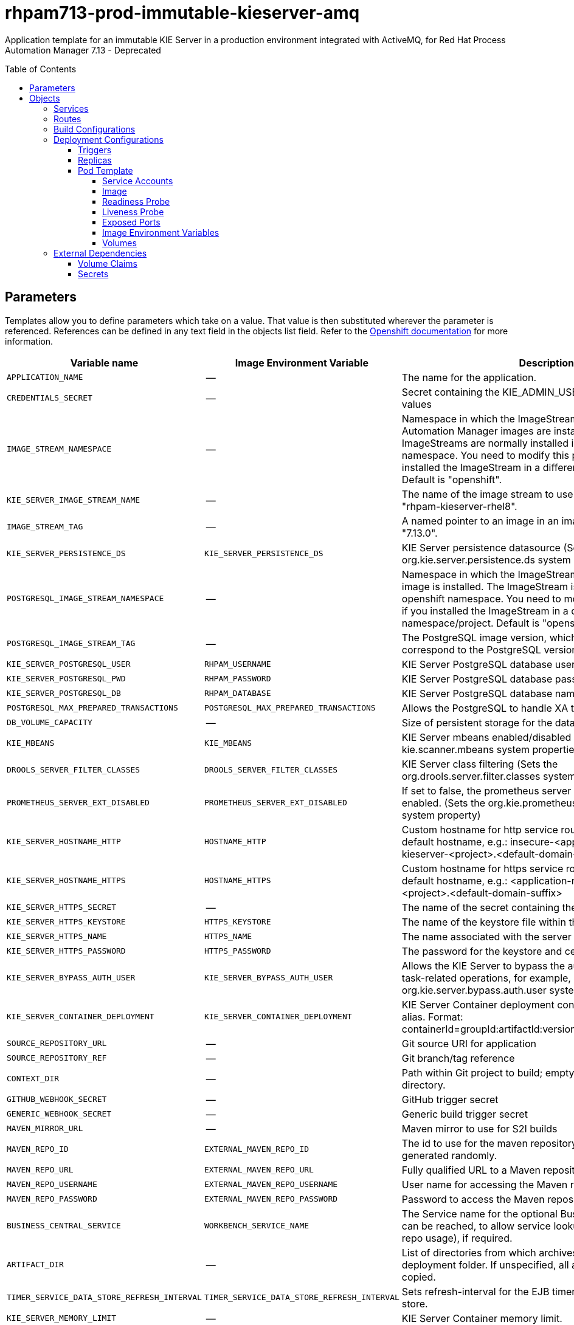 ////
    AUTOGENERATED FILE - this file was generated via
    https://github.com/jboss-container-images/jboss-kie-modules/blob/main/tools/gen-template-doc/gen_template_docs.py.
    Changes to .adoc or HTML files may be overwritten! Please change the
    generator or the input template (https://github.com/jboss-container-images/jboss-kie-modules/tree/main/tools/gen-template-doc/*.in)
////
= rhpam713-prod-immutable-kieserver-amq
:toc:
:toc-placement!:
:toclevels: 5

Application template for an immutable KIE Server in a production environment integrated with ActiveMQ, for Red Hat Process Automation Manager 7.13 - Deprecated

toc::[]


== Parameters

Templates allow you to define parameters which take on a value. That value is then substituted wherever the parameter is referenced.
References can be defined in any text field in the objects list field. Refer to the
https://docs.okd.io/latest/architecture/core_concepts/templates.html#parameters[Openshift documentation] for more information.

|=======================================================================
|Variable name |Image Environment Variable |Description |Example value |Required

|`APPLICATION_NAME` | -- | The name for the application. | myapp | True
|`CREDENTIALS_SECRET` | -- | Secret containing the KIE_ADMIN_USER and KIE_ADMIN_PWD values | rhpam-credentials | True
|`IMAGE_STREAM_NAMESPACE` | -- | Namespace in which the ImageStreams for Red Hat Process Automation Manager images are installed. These ImageStreams are normally installed in the openshift namespace. You need to modify this parameter only if you installed the ImageStream in a different namespace/project. Default is "openshift". | openshift | True
|`KIE_SERVER_IMAGE_STREAM_NAME` | -- | The name of the image stream to use for KIE Server. Default is "rhpam-kieserver-rhel8". | rhpam-kieserver-rhel8 | True
|`IMAGE_STREAM_TAG` | -- | A named pointer to an image in an image stream. Default is "7.13.0". | 7.13.0 | True
|`KIE_SERVER_PERSISTENCE_DS` | `KIE_SERVER_PERSISTENCE_DS` | KIE Server persistence datasource (Sets the org.kie.server.persistence.ds system property) | java:/jboss/datasources/rhpam | False
|`POSTGRESQL_IMAGE_STREAM_NAMESPACE` | -- | Namespace in which the ImageStream for the PostgreSQL image is installed. The ImageStream is already installed in the openshift namespace. You need to modify this parameter only if you installed the ImageStream in a different namespace/project. Default is "openshift". | openshift | False
|`POSTGRESQL_IMAGE_STREAM_TAG` | -- | The PostgreSQL image version, which is intended to correspond to the PostgreSQL version. Default is "10". | 10 | False
|`KIE_SERVER_POSTGRESQL_USER` | `RHPAM_USERNAME` | KIE Server PostgreSQL database user name | rhpam | False
|`KIE_SERVER_POSTGRESQL_PWD` | `RHPAM_PASSWORD` | KIE Server PostgreSQL database password | -- | False
|`KIE_SERVER_POSTGRESQL_DB` | `RHPAM_DATABASE` | KIE Server PostgreSQL database name | rhpam7 | False
|`POSTGRESQL_MAX_PREPARED_TRANSACTIONS` | `POSTGRESQL_MAX_PREPARED_TRANSACTIONS` | Allows the PostgreSQL to handle XA transactions. | 100 | True
|`DB_VOLUME_CAPACITY` | -- | Size of persistent storage for the database volume. | 1Gi | True
|`KIE_MBEANS` | `KIE_MBEANS` | KIE Server mbeans enabled/disabled (Sets the kie.mbeans and kie.scanner.mbeans system properties) | enabled | False
|`DROOLS_SERVER_FILTER_CLASSES` | `DROOLS_SERVER_FILTER_CLASSES` | KIE Server class filtering (Sets the org.drools.server.filter.classes system property) | true | False
|`PROMETHEUS_SERVER_EXT_DISABLED` | `PROMETHEUS_SERVER_EXT_DISABLED` | If set to false, the prometheus server extension will be enabled. (Sets the org.kie.prometheus.server.ext.disabled system property) | false | False
|`KIE_SERVER_HOSTNAME_HTTP` | `HOSTNAME_HTTP` | Custom hostname for http service route. Leave blank for default hostname, e.g.: insecure-<application-name>-kieserver-<project>.<default-domain-suffix> | -- | False
|`KIE_SERVER_HOSTNAME_HTTPS` | `HOSTNAME_HTTPS` | Custom hostname for https service route.  Leave blank for default hostname, e.g.: <application-name>-kieserver-<project>.<default-domain-suffix> | -- | False
|`KIE_SERVER_HTTPS_SECRET` | -- | The name of the secret containing the keystore file | kieserver-app-secret | True
|`KIE_SERVER_HTTPS_KEYSTORE` | `HTTPS_KEYSTORE` | The name of the keystore file within the secret | keystore.jks | False
|`KIE_SERVER_HTTPS_NAME` | `HTTPS_NAME` | The name associated with the server certificate | jboss | False
|`KIE_SERVER_HTTPS_PASSWORD` | `HTTPS_PASSWORD` | The password for the keystore and certificate | mykeystorepass | False
|`KIE_SERVER_BYPASS_AUTH_USER` | `KIE_SERVER_BYPASS_AUTH_USER` | Allows the KIE Server to bypass the authenticated user for task-related operations, for example, queries. (Sets the org.kie.server.bypass.auth.user system property) | false | False
|`KIE_SERVER_CONTAINER_DEPLOYMENT` | `KIE_SERVER_CONTAINER_DEPLOYMENT` | KIE Server Container deployment configuration with optional alias. Format: containerId=groupId:artifactId:version\|c2(alias2)=g2:a2:v2 | rhpam-kieserver-library=org.openshift.quickstarts:rhpam-kieserver-library:1.6.0-SNAPSHOT | True
|`SOURCE_REPOSITORY_URL` | -- | Git source URI for application | https://github.com/jboss-container-images/rhpam-7-openshift-image.git | True
|`SOURCE_REPOSITORY_REF` | -- | Git branch/tag reference | main | False
|`CONTEXT_DIR` | -- | Path within Git project to build; empty for root project directory. | quickstarts/library-process/library | False
|`GITHUB_WEBHOOK_SECRET` | -- | GitHub trigger secret | -- | True
|`GENERIC_WEBHOOK_SECRET` | -- | Generic build trigger secret | -- | True
|`MAVEN_MIRROR_URL` | -- | Maven mirror to use for S2I builds | -- | False
|`MAVEN_REPO_ID` | `EXTERNAL_MAVEN_REPO_ID` | The id to use for the maven repository, if set. Default is generated randomly. | my-repo-id | False
|`MAVEN_REPO_URL` | `EXTERNAL_MAVEN_REPO_URL` | Fully qualified URL to a Maven repository. | -- | False
|`MAVEN_REPO_USERNAME` | `EXTERNAL_MAVEN_REPO_USERNAME` | User name for accessing the Maven repository, if required. | -- | False
|`MAVEN_REPO_PASSWORD` | `EXTERNAL_MAVEN_REPO_PASSWORD` | Password to access the Maven repository, if required. | -- | False
|`BUSINESS_CENTRAL_SERVICE` | `WORKBENCH_SERVICE_NAME` | The Service name for the optional Business Central, where it can be reached, to allow service lookups (for example,  maven repo usage), if required. | myapp-rhpamcentr | False
|`ARTIFACT_DIR` | -- | List of directories from which archives will be copied into the deployment folder. If unspecified, all archives in /target will be copied. | -- | False
|`TIMER_SERVICE_DATA_STORE_REFRESH_INTERVAL` | `TIMER_SERVICE_DATA_STORE_REFRESH_INTERVAL` | Sets refresh-interval for the EJB timer service database-data-store. | 30000 | False
|`KIE_SERVER_MEMORY_LIMIT` | -- | KIE Server Container memory limit. | 2Gi | True
|`KIE_SERVER_MEMORY_REQUEST` | -- | KIE Server Container memory request. | 1536Mi | True
|`KIE_SERVER_CPU_LIMIT` | -- | KIE Server Container CPU limit. | 1 | True
|`KIE_SERVER_CPU_REQUEST` | -- | KIE Server Container CPU request. | 750m | True
|`KIE_SERVER_MGMT_DISABLED` | `KIE_SERVER_MGMT_DISABLED` | Disable management api and don't allow KIE containers to be deployed/undeployed or started/stopped. (Sets the property org.kie.server.mgmt.api.disabled to true) | true | True
|`KIE_SERVER_EXECUTOR_JMS` | `KIE_SERVER_EXECUTOR_JMS` | Enables the JMS executor, set false to disable it. | true | False
|`KIE_SERVER_EXECUTOR_JMS_TRANSACTED` | `KIE_SERVER_EXECUTOR_JMS_TRANSACTED` | Enable transactions for JMS executor, disabled by default | false | False
|`KIE_SERVER_JMS_QUEUE_REQUEST` | `KIE_SERVER_JMS_QUEUE_REQUEST` | JNDI name of request queue for JMS. The default value is queue/KIE.SERVER.REQUEST | queue/KIE.SERVER.REQUEST | False
|`KIE_SERVER_JMS_QUEUE_RESPONSE` | `KIE_SERVER_JMS_QUEUE_RESPONSE` | JNDI name of response queue for JMS. The default value is queue/KIE.SERVER.RESPONSE | queue/KIE.SERVER.RESPONSE | False
|`KIE_SERVER_JMS_QUEUE_EXECUTOR` | `KIE_SERVER_JMS_QUEUE_EXECUTOR` | JNDI name of response queue for JMS. The default value is queue/KIE.SERVER.RESPONSE | queue/KIE.SERVER.EXECUTOR | False
|`KIE_SERVER_JMS_ENABLE_SIGNAL` | `KIE_SERVER_JMS_ENABLE_SIGNAL` | Enable the Signal configuration through JMS | true | False
|`KIE_SERVER_JMS_QUEUE_SIGNAL` | `KIE_SERVER_JMS_QUEUE_SIGNAL` | JMS queue for signals | queue/KIE.SERVER.SIGNAL | False
|`KIE_SERVER_JMS_ENABLE_AUDIT` | `KIE_SERVER_JMS_ENABLE_AUDIT` | Enable the Audit logging through JMS | true | False
|`KIE_SERVER_JMS_QUEUE_AUDIT` | `KIE_SERVER_JMS_QUEUE_AUDIT` | JMS queue for audit logging | queue/KIE.SERVER.AUDIT | False
|`KIE_SERVER_JMS_AUDIT_TRANSACTED` | `KIE_SERVER_JMS_AUDIT_TRANSACTED` | determines if JMS session is transacted or not - default true. | false | False
|`AMQ_USERNAME` | `AMQ_USERNAME` | User name for standard broker user. It is required for connecting to the broker. If left empty, it will be generated. | -- | False
|`AMQ_PASSWORD` | `AMQ_PASSWORD` | Password for standard broker user. It is required for connecting to the broker. If left empty, it will be generated. | -- | False
|`AMQ_ROLE` | `AMQ_ROLE` | User role for standard broker user. | admin | True
|`AMQ_QUEUES` | `AMQ_QUEUES` | Queue names, separated by commas. These queues will be automatically created when the broker starts. Also, they will be made accessible as JNDI resources in EAP. These are the default queues needed by KIE Server. If using custom Queues, use the same values here as in the KIE_SERVER_JMS_QUEUE_RESPONSE, KIE_SERVER_JMS_QUEUE_REQUEST, KIE_SERVER_JMS_QUEUE_SIGNAL, KIE_SERVER_JMS_QUEUE_AUDIT  and KIE_SERVER_JMS_QUEUE_EXECUTOR parameters. | queue/KIE.SERVER.REQUEST,queue/KIE.SERVER.RESPONSE,queue/KIE.SERVER.EXECUTOR,queue/KIE.SERVER.SIGNAL,queue/KIE.SERVER.AUDIT | False
|`AMQ_GLOBAL_MAX_SIZE` | `AMQ_GLOBAL_MAX_SIZE` | Specifies the maximum amount of memory that message data can consume. If no value is specified, half of the system's memory is allocated. | 10 gb | False
|`AMQ_SECRET` | -- | The name of a secret containing AMQ SSL related files. | broker-app-secret | True
|`AMQ_TRUSTSTORE` | `AMQ_TRUSTSTORE` | The name of the AMQ SSL Trust Store file. | broker.ts | False
|`AMQ_TRUSTSTORE_PASSWORD` | `AMQ_TRUSTSTORE_PASSWORD` | The password for the AMQ Trust Store. | changeit | False
|`AMQ_KEYSTORE` | `AMQ_KEYSTORE` | The name of the AMQ keystore file. | broker.ks | False
|`AMQ_KEYSTORE_PASSWORD` | `AMQ_KEYSTORE_PASSWORD` | The password for the AMQ keystore and certificate. | changeit | False
|`AMQ_PROTOCOL` | `AMQ_PROTOCOL` | Broker protocols to configure, separated by commas. Allowed values are: `openwire`, `amqp`, `stomp` and `mqtt`. Only `openwire` is supported by EAP. | openwire | False
|`AMQ_BROKER_IMAGESTREAM_NAME` | -- | AMQ Broker Image | amq-broker:7.8 | True
|`AMQ_IMAGE_STREAM_NAMESPACE` | -- | Namespace in which the ImageStreams for Red Hat AMQ images are installed. These ImageStreams are normally installed in the openshift namespace. You need to modify this parameter only if you installed the ImageStream in a different namespace/project. Default is "openshift". | openshift | True
|`SSO_URL` | `SSO_URL` | RH-SSO URL | https://rh-sso.example.com/auth | False
|`SSO_REALM` | `SSO_REALM` | RH-SSO Realm name | -- | False
|`KIE_SERVER_SSO_CLIENT` | `SSO_CLIENT` | KIE Server RH-SSO Client name | -- | False
|`KIE_SERVER_SSO_SECRET` | `SSO_SECRET` | KIE Server RH-SSO Client Secret | 252793ed-7118-4ca8-8dab-5622fa97d892 | False
|`SSO_USERNAME` | `SSO_USERNAME` | RH-SSO Realm admin user name for creating the Client if it doesn't exist | -- | False
|`SSO_PASSWORD` | `SSO_PASSWORD` | RH-SSO Realm Admin Password used to create the Client | -- | False
|`SSO_DISABLE_SSL_CERTIFICATE_VALIDATION` | `SSO_DISABLE_SSL_CERTIFICATE_VALIDATION` | RH-SSO Disable SSL Certificate Validation | false | False
|`SSO_PRINCIPAL_ATTRIBUTE` | `SSO_PRINCIPAL_ATTRIBUTE` | RH-SSO Principal Attribute to use as user name. | preferred_username | False
|`AUTH_LDAP_URL` | `AUTH_LDAP_URL` | LDAP endpoint to connect for authentication. For failover, set two or more LDAP endpoints separated by space. | ldap://myldap.example.com:389 | False
|`AUTH_LDAP_LOGIN_MODULE` | `AUTH_LDAP_LOGIN_MODULE` | LDAP login module flag, adds backward compatibility with the legacy security subsystem on Elytron. 'optional' is the only supported value, if set, it will create a distributed realm on Elytron configuration with LDAP and FileSystem realms with the user added using the KIE_ADMIN_USER. | optional | False
|`AUTH_LDAP_LOGIN_FAILOVER` | `AUTH_LDAP_LOGIN_FAILOVER` | Enable failover, if LDAP Url is unreachable, it will fail over to the KieFsRealm. | true | False
|`AUTH_LDAP_BIND_DN` | `AUTH_LDAP_BIND_DN` | Bind DN used for authentication | uid=admin,ou=users,ou=example,ou=com | False
|`AUTH_LDAP_BIND_CREDENTIAL` | `AUTH_LDAP_BIND_CREDENTIAL` | LDAP Credentials used for authentication | Password | False
|`AUTH_LDAP_BASE_CTX_DN` | `AUTH_LDAP_BASE_CTX_DN` | LDAP Base DN of the top-level context to begin the user search. | ou=users,ou=example,ou=com | False
|`AUTH_LDAP_BASE_FILTER` | `AUTH_LDAP_BASE_FILTER` | LDAP search filter used to locate the context of the user to authenticate. The input username or userDN obtained from the login module callback is substituted into the filter anywhere a {0} expression is used. A common example for the search filter is (uid={0}). | (uid={0}) | False
|`AUTH_LDAP_RECURSIVE_SEARCH` | `AUTH_LDAP_RECURSIVE_SEARCH` | Indicates if the user queries are recursive. | true | False
|`AUTH_LDAP_SEARCH_TIME_LIMIT` | `AUTH_LDAP_SEARCH_TIME_LIMIT` | The timeout in milliseconds for user or role searches. | 10000 | False
|`AUTH_LDAP_DISTINGUISHED_NAME_ATTRIBUTE` | `AUTH_LDAP_DISTINGUISHED_NAME_ATTRIBUTE` | The name of the attribute in the user entry that contains the DN of the user. This may be necessary if the DN of the user itself contains special characters, backslash for example, that prevent correct user mapping. If the attribute does not exist, the entry's DN is used. | distinguishedName | False
|`AUTH_LDAP_ROLE_ATTRIBUTE_ID` | `AUTH_LDAP_ROLE_ATTRIBUTE_ID` | Name of the attribute containing the user roles. | memberOf | False
|`AUTH_LDAP_ROLES_CTX_DN` | `AUTH_LDAP_ROLES_CTX_DN` | The fixed DN of the context to search for user roles. This is not the DN where the actual roles are, but the DN where the objects containing the user roles are. For example, in a Microsoft Active Directory server, this is the DN where the user account is. | ou=groups,ou=example,ou=com | False
|`AUTH_LDAP_ROLE_FILTER` | `AUTH_LDAP_ROLE_FILTER` | A search filter used to locate the roles associated with the authenticated user. The input username or userDN obtained from the login module callback is substituted into the filter anywhere a {0} expression is used. The authenticated userDN is substituted into the filter anywhere a {1} is used. An example search filter that matches on the input username is (member={0}). An alternative that matches on the authenticated userDN is (member={1}). | (memberOf={1}) | False
|`AUTH_LDAP_ROLE_RECURSION` | `AUTH_LDAP_ROLE_RECURSION` | The number of levels of recursion the role search will go below a matching context. Disable recursion by setting this to 0. | 1 | False
|`AUTH_LDAP_DEFAULT_ROLE` | `AUTH_LDAP_DEFAULT_ROLE` | A role included for all authenticated users | user | False
|`AUTH_LDAP_NEW_IDENTITY_ATTRIBUTES` | `AUTH_LDAP_NEW_IDENTITY_ATTRIBUTES` | Provide new identities for LDAP  identity mapping, the pattern to be used with this env is 'attribute_name=attribute_value;another_attribute_name=value' | sn=BlankSurname;cn=BlankCommonName | False
|`AUTH_LDAP_REFERRAL_MODE` | `AUTH_LDAP_REFERRAL_MODE` | If LDAP referrals should be followed. Corresponds to REFERRAL ('java.naming.referral') environment property. Allowed values: 'ignore', 'follow', 'throw' | -- | False
|`AUTH_ROLE_MAPPER_ROLES_PROPERTIES` | `AUTH_ROLE_MAPPER_ROLES_PROPERTIES` | When present, the RoleMapping will be configured to use the provided properties file or roles. This parameter defines the fully-qualified file path and name of a properties file or a set of roles with the following pattern 'role=role1;another-role=role2'. The format of every entry in the file is original_role=role1,role2,role3 | role=role1,role3,role4;role7=role,admin | False
|`AUTH_LDAP_MAPPER_KEEP_MAPPED` | `AUTH_LDAP_MAPPER_KEEP_MAPPED` | When set to 'true' the mapped roles will retain all roles, that have defined mappings. | -- | False
|`AUTH_LDAP_MAPPER_KEEP_NON_MAPPED` | `AUTH_LDAP_MAPPER_KEEP_NON_MAPPED` | When set to 'true' the mapped roles will retain all roles, that have no defined mappings. | -- | False
|=======================================================================



== Objects

The CLI supports various object types. A list of these object types as well as their abbreviations
can be found in the https://docs.okd.io/latest/cli_reference/basic_cli_operations.html#object-types[Openshift documentation].


=== Services

A service is an abstraction which defines a logical set of pods and a policy by which to access them. Refer to the
https://cloud.google.com/container-engine/docs/services/[container-engine documentation] for more information.

|=============
|Service        |Port  |Name | Description

.2+| `${APPLICATION_NAME}-kieserver`
|8080 | http
.2+| All the KIE Server web server's ports.
|8443 | https
.1+| `${APPLICATION_NAME}-amq-jolokia`
|8161 | amq-jolokia
.1+| The broker's console and Jolokia port.
.1+| `${APPLICATION_NAME}-amq-amqp`
|5672 | amq-amqp
.1+| The broker's AMQP port.
.1+| `${APPLICATION_NAME}-amq-amqp-ssl`
|5671 | amq-amqp-ssl
.1+| The broker's AMQP SSL port.
.1+| `${APPLICATION_NAME}-amq-mqtt`
|1883 | amq-mqtt
.1+| The broker's MQTT port.
.1+| `${APPLICATION_NAME}-amq-mqtt-ssl`
|8883 | amq-mqtt-ssl
.1+| The broker's MQTT SSL port.
.1+| `${APPLICATION_NAME}-amq-stomp`
|61613 | amq-stomp
.1+| The broker's STOMP port.
.1+| `${APPLICATION_NAME}-amq-stomp-ssl`
|61612 | amq-stomp-ssl
.1+| The broker's STOMP SSL port.
.1+| `${APPLICATION_NAME}-amq-tcp`
|61616 | amq-tcp
.1+| The broker's OpenWire port.
.1+| `${APPLICATION_NAME}-amq-tcp-ssl`
|61617 | amq-tcp-ssl
.1+| The broker's OpenWire (SSL) port.
.1+| `${APPLICATION_NAME}-postgresql`
|5432 | --
.1+| The database server's port.
|=============



=== Routes

A route is a way to expose a service by giving it an externally-reachable hostname such as `www.example.com`. A defined route and the endpoints
identified by its service can be consumed by a router to provide named connectivity from external clients to your applications. Each route consists
of a route name, service selector, and (optionally) security configuration. Refer to the
https://docs.okd.io/latest/architecture/networking/routes.html[Openshift documentation] for more information.

|=============
| Service    | Security | Hostname

|`${APPLICATION_NAME}-kieserver-http` | none | `${KIE_SERVER_HOSTNAME_HTTP}`
|`${APPLICATION_NAME}-kieserver-https` | TLS passthrough | `${KIE_SERVER_HOSTNAME_HTTPS}`
|`${APPLICATION_NAME}-amq-jolokia-console` | TLS passthrough | <default>
|`${APPLICATION_NAME}-amq-tcp-ssl` | TLS passthrough | <default>
|=============



=== Build Configurations

A `buildConfig` describes a single build definition and a set of triggers for when a new build should be created.
A `buildConfig` is a REST object, which can be used in a POST to the API server to create a new instance. Refer to
the https://docs.okd.io/latest/dev_guide/builds/index.html#defining-a-buildconfig[Openshift documentation]
for more information.

|=============
| S2I image  | link | Build output | BuildTriggers and Settings

|rhpam-kieserver-rhel8:7.13.0 |  link:../../../kieserver/image.yaml[`rhpam-7/rhpam-kieserver-rhel8`] | `${APPLICATION_NAME}-kieserver:latest` | GitHub, Generic, ImageChange, ConfigChange
|=============


=== Deployment Configurations

A deployment in OpenShift is a replication controller based on a user defined template called a deployment configuration. Deployments are created manually or in response to triggered events.
Refer to the https://docs.okd.io/latest/dev_guide/deployments/how_deployments_work.html#creating-a-deployment-configuration[Openshift documentation] for more information.


==== Triggers

A trigger drives the creation of new deployments in response to events, both inside and outside OpenShift. Refer to the
https://docs.okd.io/latest/dev_guide/builds/triggering_builds.html#config-change-triggers[Openshift documentation] for more information.

|============
|Deployment | Triggers

|`${APPLICATION_NAME}-kieserver` | ImageChange
|`${APPLICATION_NAME}-postgresql` | ImageChange
|`${APPLICATION_NAME}-amq` | ImageChange
|============



==== Replicas

A replication controller ensures that a specified number of pod "replicas" are running at any one time.
If there are too many, the replication controller kills some pods. If there are too few, it starts more.
Refer to the https://cloud.google.com/container-engine/docs/replicationcontrollers/[container-engine documentation]
for more information.

|============
|Deployment | Replicas

|`${APPLICATION_NAME}-kieserver` | 2
|`${APPLICATION_NAME}-postgresql` | 1
|`${APPLICATION_NAME}-amq` | 1
|============


==== Pod Template


===== Service Accounts

Service accounts are API objects that exist within each project. They can be created or deleted like any other API object. Refer to the
https://docs.okd.io/latest/dev_guide/service_accounts.html#dev-managing-service-accounts[Openshift documentation] for more
information.

|============
|Deployment | Service Account

|`${APPLICATION_NAME}-kieserver` | `${APPLICATION_NAME}-kieserver`
|============



===== Image

|============
|Deployment | Image

|`${APPLICATION_NAME}-kieserver` | `${APPLICATION_NAME}-kieserver`
|`${APPLICATION_NAME}-postgresql` | postgresql
|`${APPLICATION_NAME}-amq` | `${AMQ_BROKER_IMAGESTREAM_NAME}`
|============



===== Readiness Probe


.${APPLICATION_NAME}-kieserver
----
Http Get on http://localhost:8080/services/rest/server/readycheck
----

.${APPLICATION_NAME}-postgresql
----
/usr/libexec/check-container
----

.${APPLICATION_NAME}-amq
----
/bin/bash -c /opt/amq/bin/readinessProbe.sh
----




===== Liveness Probe


.${APPLICATION_NAME}-kieserver
----
Http Get on http://localhost:8080/services/rest/server/healthcheck
----

.${APPLICATION_NAME}-postgresql
----
/usr/libexec/check-container --live
----




===== Exposed Ports

|=============
|Deployments | Name  | Port  | Protocol

.3+| `${APPLICATION_NAME}-kieserver`
|jolokia | 8778 | `TCP`
|http | 8080 | `TCP`
|https | 8443 | `TCP`
.1+| `${APPLICATION_NAME}-postgresql`
|-- | 5432 | `TCP`
.9+| `${APPLICATION_NAME}-amq`
|console-jolokia | 8161 | `TCP`
|amqp | 5672 | `TCP`
|amqp-ssl | 5671 | `TCP`
|mqtt | 1883 | `TCP`
|mqtt-ssl | 8883 | `TCP`
|stomp | 61613 | `TCP`
|stomp-ssl | 61612 | `TCP`
|artemis | 61616 | `TCP`
|amq-tcp-ssl | 61617 | `TCP`
|=============



===== Image Environment Variables

|=======================================================================
|Deployment |Variable name |Description |Example value

.89+| `${APPLICATION_NAME}-kieserver`
|`WORKBENCH_SERVICE_NAME` | The Service name for the optional Business Central, where it can be reached, to allow service lookups (for example,  maven repo usage), if required. | `${BUSINESS_CENTRAL_SERVICE}`
|`KIE_ADMIN_USER` | -- | --
|`KIE_ADMIN_PWD` | -- | --
|`KIE_SERVER_MODE` | -- | `DEVELOPMENT`
|`KIE_MBEANS` | KIE Server mbeans enabled/disabled (Sets the kie.mbeans and kie.scanner.mbeans system properties) | `${KIE_MBEANS}`
|`DROOLS_SERVER_FILTER_CLASSES` | KIE Server class filtering (Sets the org.drools.server.filter.classes system property) | `${DROOLS_SERVER_FILTER_CLASSES}`
|`PROMETHEUS_SERVER_EXT_DISABLED` | If set to false, the prometheus server extension will be enabled. (Sets the org.kie.prometheus.server.ext.disabled system property) | `${PROMETHEUS_SERVER_EXT_DISABLED}`
|`KIE_SERVER_BYPASS_AUTH_USER` | Allows the KIE Server to bypass the authenticated user for task-related operations, for example, queries. (Sets the org.kie.server.bypass.auth.user system property) | `${KIE_SERVER_BYPASS_AUTH_USER}`
|`KIE_SERVER_ID` | -- | --
|`KIE_SERVER_ROUTE_NAME` | -- | insecure-${APPLICATION_NAME}-kieserver
|`KIE_SERVER_ROUTER_SERVICE` | -- | `${APPLICATION_NAME}-smartrouter`
|`KIE_SERVER_CONTAINER_DEPLOYMENT` | KIE Server Container deployment configuration with optional alias. Format: containerId=groupId:artifactId:version\|c2(alias2)=g2:a2:v2 | `${KIE_SERVER_CONTAINER_DEPLOYMENT}`
|`MAVEN_REPOS` | -- | RHPAMCENTR,EXTERNAL
|`RHPAMCENTR_MAVEN_REPO_SERVICE` | The Service name for the optional Business Central, where it can be reached, to allow service lookups (for example,  maven repo usage), if required. | `${BUSINESS_CENTRAL_SERVICE}`
|`RHPAMCENTR_MAVEN_REPO_PATH` | -- | `/maven2/`
|`RHPAMCENTR_MAVEN_REPO_USERNAME` | -- | --
|`RHPAMCENTR_MAVEN_REPO_PASSWORD` | -- | --
|`EXTERNAL_MAVEN_REPO_ID` | The id to use for the maven repository, if set. Default is generated randomly. | `${MAVEN_REPO_ID}`
|`EXTERNAL_MAVEN_REPO_URL` | Fully qualified URL to a Maven repository. | `${MAVEN_REPO_URL}`
|`EXTERNAL_MAVEN_REPO_USERNAME` | User name for accessing the Maven repository, if required. | `${MAVEN_REPO_USERNAME}`
|`EXTERNAL_MAVEN_REPO_PASSWORD` | Password to access the Maven repository, if required. | `${MAVEN_REPO_PASSWORD}`
|`KIE_SERVER_PERSISTENCE_DS` | KIE Server persistence datasource (Sets the org.kie.server.persistence.ds system property) | `${KIE_SERVER_PERSISTENCE_DS}`
|`DATASOURCES` | -- | `RHPAM`
|`RHPAM_DATABASE` | KIE Server PostgreSQL database name | `${KIE_SERVER_POSTGRESQL_DB}`
|`RHPAM_JNDI` | KIE Server persistence datasource (Sets the org.kie.server.persistence.ds system property) | `${KIE_SERVER_PERSISTENCE_DS}`
|`RHPAM_JTA` | -- | true
|`RHPAM_DRIVER` | -- | postgresql
|`KIE_SERVER_PERSISTENCE_DIALECT` | -- | org.hibernate.dialect.PostgreSQLDialect
|`RHPAM_USERNAME` | KIE Server PostgreSQL database user name | `${KIE_SERVER_POSTGRESQL_USER}`
|`RHPAM_PASSWORD` | KIE Server PostgreSQL database password | `${KIE_SERVER_POSTGRESQL_PWD}`
|`RHPAM_SERVICE_HOST` | -- | `${APPLICATION_NAME}-postgresql`
|`RHPAM_SERVICE_PORT` | -- | 5432
|`TIMER_SERVICE_DATA_STORE` | -- | `${APPLICATION_NAME}-postgresql`
|`TIMER_SERVICE_DATA_STORE_REFRESH_INTERVAL` | Sets refresh-interval for the EJB timer service database-data-store. | `${TIMER_SERVICE_DATA_STORE_REFRESH_INTERVAL}`
|`KIE_SERVER_EXECUTOR_JMS` | Enables the JMS executor, set false to disable it. | `${KIE_SERVER_EXECUTOR_JMS}`
|`KIE_SERVER_EXECUTOR_JMS_TRANSACTED` | Enable transactions for JMS executor, disabled by default | `${KIE_SERVER_EXECUTOR_JMS_TRANSACTED}`
|`KIE_SERVER_JMS_QUEUE_REQUEST` | JNDI name of request queue for JMS. The default value is queue/KIE.SERVER.REQUEST | `${KIE_SERVER_JMS_QUEUE_REQUEST}`
|`KIE_SERVER_JMS_QUEUE_RESPONSE` | JNDI name of response queue for JMS. The default value is queue/KIE.SERVER.RESPONSE | `${KIE_SERVER_JMS_QUEUE_RESPONSE}`
|`KIE_SERVER_JMS_QUEUE_EXECUTOR` | JNDI name of response queue for JMS. The default value is queue/KIE.SERVER.RESPONSE | `${KIE_SERVER_JMS_QUEUE_EXECUTOR}`
|`KIE_SERVER_JMS_ENABLE_SIGNAL` | Enable the Signal configuration through JMS | `${KIE_SERVER_JMS_ENABLE_SIGNAL}`
|`KIE_SERVER_JMS_QUEUE_SIGNAL` | JMS queue for signals | `${KIE_SERVER_JMS_QUEUE_SIGNAL}`
|`KIE_SERVER_JMS_ENABLE_AUDIT` | Enable the Audit logging through JMS | `${KIE_SERVER_JMS_ENABLE_AUDIT}`
|`KIE_SERVER_JMS_QUEUE_AUDIT` | JMS queue for audit logging | `${KIE_SERVER_JMS_QUEUE_AUDIT}`
|`KIE_SERVER_JMS_AUDIT_TRANSACTED` | determines if JMS session is transacted or not - default true. | `${KIE_SERVER_JMS_AUDIT_TRANSACTED}`
|`MQ_SERVICE_PREFIX_MAPPING` | -- | `${APPLICATION_NAME}-amq7=AMQ`
|`AMQ_USERNAME` | User name for standard broker user. It is required for connecting to the broker. If left empty, it will be generated. | `${AMQ_USERNAME}`
|`AMQ_PASSWORD` | Password for standard broker user. It is required for connecting to the broker. If left empty, it will be generated. | `${AMQ_PASSWORD}`
|`AMQ_PROTOCOL` | Broker protocols to configure, separated by commas. Allowed values are: `openwire`, `amqp`, `stomp` and `mqtt`. Only `openwire` is supported by EAP. | tcp
|`AMQ_QUEUES` | Queue names, separated by commas. These queues will be automatically created when the broker starts. Also, they will be made accessible as JNDI resources in EAP. These are the default queues needed by KIE Server. If using custom Queues, use the same values here as in the KIE_SERVER_JMS_QUEUE_RESPONSE, KIE_SERVER_JMS_QUEUE_REQUEST, KIE_SERVER_JMS_QUEUE_SIGNAL, KIE_SERVER_JMS_QUEUE_AUDIT  and KIE_SERVER_JMS_QUEUE_EXECUTOR parameters. | `${AMQ_QUEUES}`
|`HTTPS_KEYSTORE_DIR` | -- | `/etc/kieserver-secret-volume`
|`HTTPS_KEYSTORE` | The name of the keystore file within the secret | `${KIE_SERVER_HTTPS_KEYSTORE}`
|`HTTPS_NAME` | The name associated with the server certificate | `${KIE_SERVER_HTTPS_NAME}`
|`HTTPS_PASSWORD` | The password for the keystore and certificate | `${KIE_SERVER_HTTPS_PASSWORD}`
|`KIE_SERVER_MGMT_DISABLED` | Disable management api and don't allow KIE containers to be deployed/undeployed or started/stopped. (Sets the property org.kie.server.mgmt.api.disabled to true) | `${KIE_SERVER_MGMT_DISABLED}`
|`KIE_SERVER_STARTUP_STRATEGY` | -- | OpenShiftStartupStrategy
|`JGROUPS_PING_PROTOCOL` | -- | kubernetes.KUBE_PING
|`KUBERNETES_NAMESPACE` | -- | --
|`KUBERNETES_LABELS` | -- | cluster=jgrp.k8s.${APPLICATION_NAME}.kieserver
|`SSO_URL` | RH-SSO URL | `${SSO_URL}`
|`SSO_OPENIDCONNECT_DEPLOYMENTS` | -- | ROOT.war
|`SSO_REALM` | RH-SSO Realm name | `${SSO_REALM}`
|`SSO_SECRET` | KIE Server RH-SSO Client Secret | `${KIE_SERVER_SSO_SECRET}`
|`SSO_CLIENT` | KIE Server RH-SSO Client name | `${KIE_SERVER_SSO_CLIENT}`
|`SSO_USERNAME` | RH-SSO Realm admin user name for creating the Client if it doesn't exist | `${SSO_USERNAME}`
|`SSO_PASSWORD` | RH-SSO Realm Admin Password used to create the Client | `${SSO_PASSWORD}`
|`SSO_DISABLE_SSL_CERTIFICATE_VALIDATION` | RH-SSO Disable SSL Certificate Validation | `${SSO_DISABLE_SSL_CERTIFICATE_VALIDATION}`
|`SSO_PRINCIPAL_ATTRIBUTE` | RH-SSO Principal Attribute to use as user name. | `${SSO_PRINCIPAL_ATTRIBUTE}`
|`HOSTNAME_HTTP` | Custom hostname for http service route. Leave blank for default hostname, e.g.: insecure-<application-name>-kieserver-<project>.<default-domain-suffix> | `${KIE_SERVER_HOSTNAME_HTTP}`
|`HOSTNAME_HTTPS` | Custom hostname for https service route.  Leave blank for default hostname, e.g.: <application-name>-kieserver-<project>.<default-domain-suffix> | `${KIE_SERVER_HOSTNAME_HTTPS}`
|`AUTH_LDAP_URL` | LDAP endpoint to connect for authentication. For failover, set two or more LDAP endpoints separated by space. | `${AUTH_LDAP_URL}`
|`AUTH_LDAP_LOGIN_MODULE` | LDAP login module flag, adds backward compatibility with the legacy security subsystem on Elytron. 'optional' is the only supported value, if set, it will create a distributed realm on Elytron configuration with LDAP and FileSystem realms with the user added using the KIE_ADMIN_USER. | `${AUTH_LDAP_LOGIN_MODULE}`
|`AUTH_LDAP_LOGIN_FAILOVER` | Enable failover, if LDAP Url is unreachable, it will fail over to the KieFsRealm. | `${AUTH_LDAP_LOGIN_FAILOVER}`
|`AUTH_LDAP_BIND_DN` | Bind DN used for authentication | `${AUTH_LDAP_BIND_DN}`
|`AUTH_LDAP_BIND_CREDENTIAL` | LDAP Credentials used for authentication | `${AUTH_LDAP_BIND_CREDENTIAL}`
|`AUTH_LDAP_BASE_CTX_DN` | LDAP Base DN of the top-level context to begin the user search. | `${AUTH_LDAP_BASE_CTX_DN}`
|`AUTH_LDAP_BASE_FILTER` | LDAP search filter used to locate the context of the user to authenticate. The input username or userDN obtained from the login module callback is substituted into the filter anywhere a {0} expression is used. A common example for the search filter is (uid={0}). | `${AUTH_LDAP_BASE_FILTER}`
|`AUTH_LDAP_RECURSIVE_SEARCH` | Indicates if the user queries are recursive. | `${AUTH_LDAP_RECURSIVE_SEARCH}`
|`AUTH_LDAP_SEARCH_TIME_LIMIT` | The timeout in milliseconds for user or role searches. | `${AUTH_LDAP_SEARCH_TIME_LIMIT}`
|`AUTH_LDAP_DISTINGUISHED_NAME_ATTRIBUTE` | The name of the attribute in the user entry that contains the DN of the user. This may be necessary if the DN of the user itself contains special characters, backslash for example, that prevent correct user mapping. If the attribute does not exist, the entry's DN is used. | `${AUTH_LDAP_DISTINGUISHED_NAME_ATTRIBUTE}`
|`AUTH_LDAP_ROLE_ATTRIBUTE_ID` | Name of the attribute containing the user roles. | `${AUTH_LDAP_ROLE_ATTRIBUTE_ID}`
|`AUTH_LDAP_ROLES_CTX_DN` | The fixed DN of the context to search for user roles. This is not the DN where the actual roles are, but the DN where the objects containing the user roles are. For example, in a Microsoft Active Directory server, this is the DN where the user account is. | `${AUTH_LDAP_ROLES_CTX_DN}`
|`AUTH_LDAP_ROLE_FILTER` | A search filter used to locate the roles associated with the authenticated user. The input username or userDN obtained from the login module callback is substituted into the filter anywhere a {0} expression is used. The authenticated userDN is substituted into the filter anywhere a {1} is used. An example search filter that matches on the input username is (member={0}). An alternative that matches on the authenticated userDN is (member={1}). | `${AUTH_LDAP_ROLE_FILTER}`
|`AUTH_LDAP_ROLE_RECURSION` | The number of levels of recursion the role search will go below a matching context. Disable recursion by setting this to 0. | `${AUTH_LDAP_ROLE_RECURSION}`
|`AUTH_LDAP_DEFAULT_ROLE` | A role included for all authenticated users | `${AUTH_LDAP_DEFAULT_ROLE}`
|`AUTH_LDAP_NEW_IDENTITY_ATTRIBUTES` | Provide new identities for LDAP  identity mapping, the pattern to be used with this env is 'attribute_name=attribute_value;another_attribute_name=value' | `${AUTH_LDAP_NEW_IDENTITY_ATTRIBUTES}`
|`AUTH_LDAP_REFERRAL_MODE` | If LDAP referrals should be followed. Corresponds to REFERRAL ('java.naming.referral') environment property. Allowed values: 'ignore', 'follow', 'throw' | `${AUTH_LDAP_REFERRAL_MODE}`
|`AUTH_ROLE_MAPPER_ROLES_PROPERTIES` | When present, the RoleMapping will be configured to use the provided properties file or roles. This parameter defines the fully-qualified file path and name of a properties file or a set of roles with the following pattern 'role=role1;another-role=role2'. The format of every entry in the file is original_role=role1,role2,role3 | `${AUTH_ROLE_MAPPER_ROLES_PROPERTIES}`
|`AUTH_LDAP_MAPPER_KEEP_MAPPED` | When set to 'true' the mapped roles will retain all roles, that have defined mappings. | `${AUTH_LDAP_MAPPER_KEEP_MAPPED}`
|`AUTH_LDAP_MAPPER_KEEP_NON_MAPPED` | When set to 'true' the mapped roles will retain all roles, that have no defined mappings. | `${AUTH_LDAP_MAPPER_KEEP_NON_MAPPED}`
.4+| `${APPLICATION_NAME}-postgresql`
|`POSTGRESQL_USER` | KIE Server PostgreSQL database user name | `${KIE_SERVER_POSTGRESQL_USER}`
|`POSTGRESQL_PASSWORD` | KIE Server PostgreSQL database password | `${KIE_SERVER_POSTGRESQL_PWD}`
|`POSTGRESQL_DATABASE` | KIE Server PostgreSQL database name | `${KIE_SERVER_POSTGRESQL_DB}`
|`POSTGRESQL_MAX_PREPARED_TRANSACTIONS` | Allows the PostgreSQL to handle XA transactions. | `${POSTGRESQL_MAX_PREPARED_TRANSACTIONS}`
.15+| `${APPLICATION_NAME}-amq`
|`AMQ_USER` | User name for standard broker user. It is required for connecting to the broker. If left empty, it will be generated. | `${AMQ_USERNAME}`
|`AMQ_PASSWORD` | Password for standard broker user. It is required for connecting to the broker. If left empty, it will be generated. | `${AMQ_PASSWORD}`
|`AMQ_ROLE` | User role for standard broker user. | `${AMQ_ROLE}`
|`AMQ_NAME` | -- | `${APPLICATION_NAME}-broker`
|`AMQ_TRANSPORTS` | Broker protocols to configure, separated by commas. Allowed values are: `openwire`, `amqp`, `stomp` and `mqtt`. Only `openwire` is supported by EAP. | `${AMQ_PROTOCOL}`
|`AMQ_QUEUES` | Queue names, separated by commas. These queues will be automatically created when the broker starts. Also, they will be made accessible as JNDI resources in EAP. These are the default queues needed by KIE Server. If using custom Queues, use the same values here as in the KIE_SERVER_JMS_QUEUE_RESPONSE, KIE_SERVER_JMS_QUEUE_REQUEST, KIE_SERVER_JMS_QUEUE_SIGNAL, KIE_SERVER_JMS_QUEUE_AUDIT  and KIE_SERVER_JMS_QUEUE_EXECUTOR parameters. | `${AMQ_QUEUES}`
|`AMQ_GLOBAL_MAX_SIZE` | Specifies the maximum amount of memory that message data can consume. If no value is specified, half of the system's memory is allocated. | `${AMQ_GLOBAL_MAX_SIZE}`
|`AMQ_REQUIRE_LOGIN` | -- | true
|`AMQ_ANYCAST_PREFIX` | -- | --
|`AMQ_MULTICAST_PREFIX` | -- | --
|`AMQ_KEYSTORE_TRUSTSTORE_DIR` | -- | `/etc/amq-secret-volume`
|`AMQ_TRUSTSTORE` | The name of the AMQ SSL Trust Store file. | `${AMQ_TRUSTSTORE}`
|`AMQ_TRUSTSTORE_PASSWORD` | The password for the AMQ Trust Store. | `${AMQ_TRUSTSTORE_PASSWORD}`
|`AMQ_KEYSTORE` | The name of the AMQ keystore file. | `${AMQ_KEYSTORE}`
|`AMQ_KEYSTORE_PASSWORD` | The password for the AMQ keystore and certificate. | `${AMQ_KEYSTORE_PASSWORD}`
|=======================================================================



=====  Volumes

|=============
|Deployment |Name  | mountPath | Purpose | readOnly

|`${APPLICATION_NAME}-kieserver` | kieserver-keystore-volume | `/etc/kieserver-secret-volume` | ssl certs | True
|`${APPLICATION_NAME}-postgresql` | `${APPLICATION_NAME}-postgresql-pvol` | `/var/lib/pgsql/data` | postgresql | false
|`${APPLICATION_NAME}-amq` | broker-secret-volume | `/etc/amq-secret-volume` | ssl certs | True
|=============


=== External Dependencies


==== Volume Claims

A `PersistentVolume` object is a storage resource in an OpenShift cluster. Storage is provisioned by an administrator
by creating `PersistentVolume` objects from sources such as GCE Persistent Disks, AWS Elastic Block Stores (EBS), and NFS mounts.
Refer to the https://docs.okd.io/latest/dev_guide/persistent_volumes.html[Openshift documentation] for
more information.

|=============
|Name | Access Mode

|`${APPLICATION_NAME}-postgresql-claim` | ReadWriteOnce
|=============



==== Secrets

This template requires the following secrets to be installed for the application to run.

 * kieserver-app-secret
 * broker-app-secret




